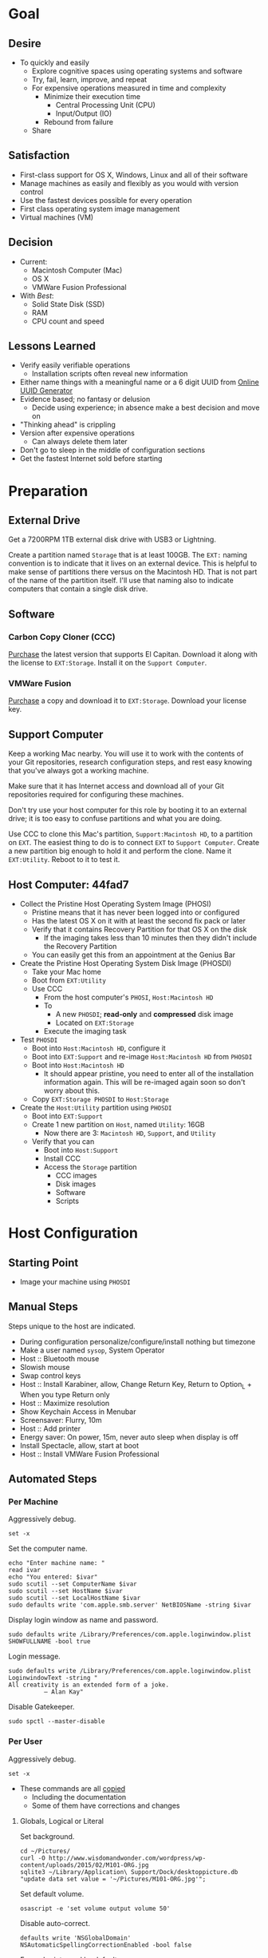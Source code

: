 * Goal
:PROPERTIES:
:ID:       572893EF-E80B-411B-9355-8CAB3DB23C27
:END:

** Desire
:PROPERTIES:
:ID:       17BA9F22-3B3E-427E-AC9B-0DF8D10BFD32
:END:

- To quickly and easily
  - Explore cognitive spaces using operating systems and software
  - Try, fail, learn, improve, and repeat
  - For expensive operations measured in time and complexity
    - Minimize their execution time
      - Central Processing Unit (CPU)
      - Input/Output (IO)
    - Rebound from failure
  - Share

** Satisfaction
:PROPERTIES:
:ID:       77F8D1AF-B388-4512-B9C2-79F97533CC88
:END:

- First-class support for OS X, Windows, Linux and all of their software
- Manage machines as easily and flexibly as you would with version control
- Use the fastest devices possible for every operation
- First class operating system image management
- Virtual machines (VM)

** Decision
:PROPERTIES:
:ID:       643E82D4-08E8-40B5-9006-3936A0775A35
:END:

- Current:
  - Macintosh Computer (Mac)
  - OS X
  - VMWare Fusion Professional
- With /Best/:
  - Solid State Disk (SSD)
  - RAM
  - CPU count and speed

** Lessons Learned
:PROPERTIES:
:ID:       0D8B4834-2E1E-4F1A-9299-5948A1FFAC55
:END:

- Verify easily verifiable operations
  - Installation scripts often reveal new information
- Either name things with a meaningful name or a 6 digit UUID from
  [[https://www.uuidgenerator.net/][Online UUID Generator]]
- Evidence based; no fantasy or delusion
  - Decide using experience; in absence make a best decision and move on
- "Thinking ahead" is crippling
- Version after expensive operations
  - Can always delete them later
- Don't go to sleep in the middle of configuration sections
- Get the fastest Internet sold before starting

* Preparation
:PROPERTIES:
:ID:       1BF6D42F-2F80-467E-B75C-DB2C88F0B4BE
:END:

** External Drive
:PROPERTIES:
:ID:       9EC3FF1F-8416-449D-8860-3B4ABCEBB09B
:END:

Get a 7200RPM 1TB external disk drive with USB3 or Lightning.

Create a partition named =Storage= that is at least 100GB. The =EXT:= naming
convention is to indicate that it lives on an external device. This is helpful
to make sense of partitions there versus on the Macintosh HD. That is not part
of the name of the partition itself. I'll use that naming also to indicate
computers that contain a single disk drive.

** Software
:PROPERTIES:
:ID:       3BC9B846-919F-4395-8926-8C2AABB0FF6A
:END:
*** Carbon Copy Cloner (CCC)
:PROPERTIES:
:ID:       93F797EC-1166-4667-A2ED-C8251CB9998A
:END:

[[https://bombich.com/][Purchase]] the latest version that supports El Capitan. Download it along with the
license to =EXT:Storage=. Install it on the =Support Computer=.
*** VMWare Fusion
:PROPERTIES:
:ID:       B846A16A-4E1C-4968-B303-301923989BD8
:END:

[[https://www.vmware.com/products/fusion][Purchase]] a copy and download it to =EXT:Storage=. Download your license key.

** Support Computer
:PROPERTIES:
:ID:       74903C97-520F-4FE1-B2AA-09F1DAB976D7
:END:

Keep a working Mac nearby. You will use it to work with the contents of
your Git repositories, research configuration steps, and rest easy knowing that
you've always got a working machine.

Make sure that it has Internet access and download all of your Git repositories
required for configuring these machines.

Don't try use your host computer for this role by booting it to an external
drive; it is too easy to confuse partitions and what you are doing.

Use CCC to clone this Mac's partition, =Support:Macintosh HD=, to a partition on
=EXT=. The easiest thing to do is to connect =EXT=
to =Support Computer=. Create a new partition big enough to hold it and perform
the clone. Name it =EXT:Utility=. Reboot to it to test it.

** Host Computer: 44fad7
:PROPERTIES:
:ID:       EE23E7E0-4BAC-4B57-96EA-764F84A2F054
:END:

- Collect the Pristine Host Operating System Image (PHOSI)
  - Pristine means that it has never been logged into or configured
  - Has the latest OS X on it with at least the second fix pack or later
  - Verify that it contains Recovery Partition for that OS X on the disk
    - If the imaging takes less than 10 minutes then they didn't include the
      Recovery Partition
  - You can easily get this from an appointment at the Genius Bar
- Create the Pristine Host Operating System Disk Image (PHOSDI)
  - Take your Mac home
  - Boot from =EXT:Utility=
  - Use CCC
    - From the host computer's =PHOSI=, =Host:Macintosh HD=
    - To
      - A new =PHOSDI=; *read-only* and *compressed* disk image
      - Located on =EXT:Storage=
    - Execute the imaging task
- Test =PHOSDI=
  - Boot into =Host:Macintosh HD=, configure it
  - Boot into =EXT:Support= and re-image =Host:Macintosh HD= from =PHOSDI=
  - Boot into =Host:Macintosh HD=
    - It should appear pristine, you need to enter all of the installation
      information again. This will be re-imaged again soon so don't worry
      about this.
  - Copy =EXT:Storage PHOSDI= to =Host:Storage=
- Create the =Host:Utility= partition using =PHOSDI=
  - Boot into =EXT:Support=
  - Create 1 new partition on =Host=, named =Utility=: 16GB
    - Now there are 3: =Macintosh HD=, =Support=, and =Utility=
  - Verify that you can
    - Boot into =Host:Support=
    - Install CCC
    - Access the =Storage= partition
      - CCC images
      - Disk images
      - Software
      - Scripts

* Host Configuration
:PROPERTIES:
:ID:       29CB47C1-03D5-4495-8182-486513A2079C
:END:

** Starting Point
:PROPERTIES:
:ID:       B4E2D4A0-1525-40D3-AB8D-345494B2403D
:END:

- Image your machine using =PHOSDI=

** Manual Steps
:PROPERTIES:
:ID:       6507AFFC-5F3D-40D7-AA9A-53384A03EA0B
:END:

Steps unique to the host are indicated.

- During configuration personalize/configure/install nothing but timezone
- Make a user named =sysop=, System Operator
- Host :: Bluetooth mouse
- Slowish mouse
- Swap control keys
- Host :: Install Karabiner, allow, Change Return Key, Return to Option_L + When you type Return only
- Host :: Maximize resolution
- Show Keychain Access in Menubar
- Screensaver: Flurry, 10m
- Host :: Add printer
- Energy saver: On power, 15m, never auto sleep when display is off
- Install Spectacle, allow, start at boot
- Host :: Install VMWare Fusion Professional

** Automated Steps
:PROPERTIES:
:ID:       E72C95F4-9D62-4864-9BD5-441C7635BAA4
:header-args: :epilogue "read -p \"Press [Enter] key to continue...\""
:END:
*** Per Machine
:PROPERTIES:
:tangle:   ./osx-per-machine.sh
:tangle-mode: (identity #o755)
:ID:       0B05FB9A-08DF-448C-AE2E-0715B0B217F8
:END:

Aggressively debug.
#+NAME: C3D25C79-DF2D-4A1D-AE4F-16F20395AA95
#+BEGIN_SRC shell
set -x
#+END_SRC

Set the computer name.
#+NAME: 291FDE06-DF44-4156-A013-B763A8727B00
#+BEGIN_SRC shell
echo "Enter machine name: "
read ivar
echo "You entered: $ivar"
sudo scutil --set ComputerName $ivar
sudo scutil --set HostName $ivar
sudo scutil --set LocalHostName $ivar
sudo defaults write 'com.apple.smb.server' NetBIOSName -string $ivar
#+END_SRC

Display login window as name and password.
#+NAME: 2F39C8B9-CA25-4C94-8E77-AD348D5235A9
#+BEGIN_SRC shell
sudo defaults write /Library/Preferences/com.apple.loginwindow.plist SHOWFULLNAME -bool true
#+END_SRC

Login message.
#+NAME: 850816F3-B82E-4EE0-9895-6E99CB6A7593
#+BEGIN_SRC shell
sudo defaults write /Library/Preferences/com.apple.loginwindow.plist LoginwindowText -string "
All creativity is an extended form of a joke.
          — Alan Kay"
#+END_SRC

Disable Gatekeeper.
#+NAME: DBE84671-1CC0-4DBA-AC7C-72F9EAC857A0
#+BEGIN_SRC shell
sudo spctl --master-disable
#+END_SRC

*** Per User
:PROPERTIES:
:tangle:   ./osx-per-user.sh
:tangle-mode: (identity #o755)
:ID:       E9F72C01-7B0C-4714-9661-B7D75F98C56E
:END:

Aggressively debug.
#+NAME: A275F237-6C96-481A-AFD5-413933B3036E
#+BEGIN_SRC shell
set -x
#+END_SRC

- These commands are all [[https://github.com/kitchenplan/chef-osxdefaults/tree/master/recipes][copied]]
  - Including the documentation
  - Some of them have corrections and changes

***** Globals, Logical or Literal
:PROPERTIES:
:ID:       EC01CF33-40EE-4F63-8A27-A88DE32FC557
:END:

Set background.
#+NAME: 6755B45A-4331-4CA4-89D5-7A5906C3966A
#+BEGIN_SRC shell
cd ~/Pictures/
curl -O http://www.wisdomandwonder.com/wordpress/wp-content/uploads/2015/02/M101-ORG.jpg
sqlite3 ~/Library/Application\ Support/Dock/desktoppicture.db "update data set value = '~/Pictures/M101-ORG.jpg'";
#+END_SRC

Set default volume.
#+NAME: 57F27EEA-630B-4CB4-9A04-27091C4AD4CB
#+BEGIN_SRC shell
osascript -e 'set volume output volume 50'
#+END_SRC

Disable auto-correct.
#+NAME: 02346DB0-0D1F-4A80-89ED-C8B723C05BB6
#+BEGIN_SRC shell
defaults write 'NSGlobalDomain' NSAutomaticSpellingCorrectionEnabled -bool false
#+END_SRC

Expand print panel by default.
#+NAME: 207B6C0E-E636-4FAB-A859-6E3CA370C40E
#+BEGIN_SRC shell
defaults write 'NSGlobalDomain' PMPrintingExpandedStateForPrint -bool true
defaults write 'NSGlobalDomain' PMPrintingExpandedStateForPrint2 -bool true
#+END_SRC

Expand save panel by default.
#+NAME: FBAD5CA1-F984-46AE-940D-90B1FC6C8454
#+BEGIN_SRC shell
defaults write 'NSGlobalDomain' NSNavPanelExpandedStateForSaveMode -bool true
defaults write 'NSGlobalDomain' NSNavPanelExpandedStateForSaveMode2 -bool true
#+END_SRC

Automatically quit printer app once the print jobs complete.
#+NAME: F6899984-2233-4027-BBEF-1005657C7B5E
#+BEGIN_SRC shell
defaults write 'com.apple.print.PrintingPrefs' 'Quit When Finished' -bool true
#+END_SRC

Add battery percentage in menubar.
#+NAME: 8351B207-A376-4149-A876-4E3E8CE06732
#+BEGIN_SRC shell
defaults write 'com.apple.menuextra.battery' ShowPercent -bool true
#+END_SRC

Add date in menubar clock.
#+NAME: 3525C306-F373-4146-8579-60E38D765425
#+BEGIN_SRC shell
defaults write 'com.apple.menuextra.clock' DateFormat -string "EEE MMM d  HH:mm"
#+END_SRC

Prevent Time Machine from prompting to use new hard drives as backup volume.
#+NAME: B7665462-71BC-4929-86C9-4766C3BAA9DB
#+BEGIN_SRC shell
defaults write 'com.apple.TimeMachine' DoNotOfferNewDisksForBackup -bool true
#+END_SRC

Avoid creating .DS_Store files on network volumes.
#+NAME: EE3BD935-46A0-425C-9DAB-0CB341D5E501
#+BEGIN_SRC shell
defaults write 'com.apple.desktopservices' DSDontWriteNetworkStores -bool true
#+END_SRC

Save to disk (not to iCloud) by default.
#+NAME: 526B969F-94AD-441B-8F5D-52141EDA0507
#+BEGIN_SRC shell
defaults write 'NSGlobalDomain' NSDocumentSaveNewDocumentsToCloud -bool false
#+END_SRC

Increase window resize speed for Cocoa applications.
#+NAME: 16416BAF-CFEE-43E2-9B6B-C2B85C73D627
#+BEGIN_SRC shell
defaults write 'NSGlobalDomain' NSWindowResizeTime -float 0.001
#+END_SRC

Use the Graphite theme.
#+NAME: 8D12169D-8717-46D4-920E-D4C322C4458E
#+BEGIN_SRC shell
defaults write 'NSGlobalDomain' AppleAquaColorVariant -int 6
#+END_SRC

Use dark menu bar and Dock
#+NAME: 337E87AE-39CC-41F5-B115-11B994E125B5
#+BEGIN_SRC shell
defaults write 'NSGlobalDomain' AppleInterfaceStyle -string Dark
#+END_SRC

Disable the “Are you sure you want to open this application?” dialog.
#+NAME: F89AEE9E-D5D6-4EF9-9914-CE2C3AE53B9B
#+BEGIN_SRC shell
defaults write com.apple.LaunchServices LSQuarantine -bool false
#+END_SRC

Display ASCII control characters using caret notation in standard text views.
Try e.g. `cd /tmp; unidecode "\x{0000}" > cc.txt; open -e cc.txt`.
#+NAME: A2CDF5C4-9239-47AD-9978-09582362316C
#+BEGIN_SRC shell
defaults write NSGlobalDomain NSTextShowsControlCharacters -bool true
#+END_SRC

Disable automatic termination of inactive apps.
#+NAME: 4FDA48E0-AC9B-48B9-A09D-E54F72787F64
#+BEGIN_SRC shell
defaults write NSGlobalDomain NSDisableAutomaticTermination -bool true
#+END_SRC

Disable the crash reporter.
#+NAME: E102244A-C691-4E62-BE68-3BF1EB8D340F
#+BEGIN_SRC shell
defaults write com.apple.CrashReporter DialogType -string "none"
#+END_SRC

Set Help Viewer windows to non-floating mode.
#+NAME: FC22C88E-44B4-4C50-B00A-82DB0DCDB519
#+BEGIN_SRC shell
defaults write com.apple.helpviewer DevMode -bool true
#+END_SRC

Restart automatically if the computer freezes.
#+NAME: F3347821-BEB6-4D91-8ADC-D968F825D491
#+BEGIN_SRC shell
sudo systemsetup -setrestartfreeze on
#+END_SRC

Check for software updates daily, not just once per week.
#+NAME: B0166A42-EB93-444D-ACDA-A0E2AED02543
#+BEGIN_SRC shell
defaults write com.apple.SoftwareUpdate ScheduleFrequency -int 1
#+END_SRC

Disable Notification Center and remove the menu bar icon.
#+NAME: 493ABAF1-8385-4ADF-90C3-B61699A5603B
#+BEGIN_SRC shell
launchctl unload -w /System/Library/LaunchAgents/com.apple.notificationcenterui.plist 2> /dev/null
#+END_SRC

Disable smart quotes as they’re annoying when typing code.
#+NAME: 1450BB2D-B822-48D3-ADC8-46FFF00B730C
#+BEGIN_SRC shell
defaults write NSGlobalDomain NSAutomaticQuoteSubstitutionEnabled -bool false
#+END_SRC

Disable smart dashes as they’re annoying when typing code.
#+NAME: B829AB6A-309B-406F-A51F-2CF38C183210
#+BEGIN_SRC shell
defaults write NSGlobalDomain NSAutomaticDashSubstitutionEnabled -bool false
#+END_SRC

***** Hardware
:PROPERTIES:
:ID:       F6533ADA-A21F-49E7-8DD7-4447CF69A528
:END:

Disable press-and-hold for keys in favor of key repeat.
#+NAME: 9078E7EB-65AE-4B8E-978A-E6687DB2C4EA
#+BEGIN_SRC shell
defaults write 'NSGlobalDomain' ApplePressAndHoldEnabled -bool false
#+END_SRC

Use all F1, F2, etc. keys as standard function keys.
#+NAME: 662F5288-F102-4FCA-B052-31933DFEFC0B
#+BEGIN_SRC shell
defaults write 'NSGlobalDomain' com.apple.keyboard.fnState -bool true
#+END_SRC

Increase sound quality for Bluetooth headphones/headsets.
#+NAME: 03E4D631-C6E3-4E4E-BCE9-BDB87D8549FD
#+BEGIN_SRC shell
defaults write com.apple.BluetoothAudioAgent "Apple Bitpool Min (editable)" -int 40
#+END_SRC

***** Dock
:PROPERTIES:
:ID:       B3122846-4906-4F7C-AD02-63A84B47A92D
:END:

Automatically hide and show the dock.
#+NAME: 44629106-AB81-4099-AAAE-2A1692110652
#+BEGIN_SRC shell
defaults write com.apple.dock autohide -bool true && killall Dock
#+END_SRC

Do not animate opening applications from the Dock.
#+NAME: 3A5370F0-1F37-47A9-8AD2-5A54F7BEBAF6
#+BEGIN_SRC shell
defaults write com.apple.dock launchanim -bool false && killall Dock
#+END_SRC

Enable highlight hover effect for the grid view of a stack.
#+NAME: 2E431E6C-083A-40C3-844A-187F6523CB77
#+BEGIN_SRC shell
defaults write com.apple.dock mouse-over-hilte-stack -bool true && killall Dock
#+END_SRC

Make Dock icons of hidden applications translucent.
#+NAME: 2E431E6C-083A-40C3-844A-187F6523CB77
#+BEGIN_SRC shell
defaults write com.apple.dock showhidden -bool true && killall Dock
#+END_SRC

Minimize to application.
#+NAME: 6AB142A8-9150-4B3B-8709-237D468212E0
#+BEGIN_SRC shell
defaults write com.apple.dock minimize-to-application -bool true && killall Dock
#+END_SRC

Move the Dock to the left side of the screen.
#+NAME: 7CF0E408-7318-4921-B8BE-F834C8A63BC7
#+BEGIN_SRC shell
defaults write com.apple.dock orientation -string left && killall Dock
#+END_SRC

Remove the animation when hiding/showing the dock.
#+NAME: 2250EED5-046B-4F55-B64E-04787C078F5B
#+BEGIN_SRC shell
defaults write com.apple.Dock autohide-time-modifier -float 0 && killall Dock
#+END_SRC

Remove the auto-hiding Dock delay".
#+NAME: CA55EDF7-AB57-450A-A80A-D9BCE9219951
#+BEGIN_SRC shell
defaults write com.apple.Dock autohide-delay -float 0 && killall Dock
#+END_SRC

Set the icon size of Dock items to 50 pixels.
#+NAME: C92642D8-BA50-46E4-B9D0-A0A7DEEAF0B9
#+BEGIN_SRC shell
defaults write com.apple.Dock tilesize -int 50 && killall Dock
#+END_SRC

Show indicator lights for open applications in the Dock.
#+NAME: 9402CBD6-530E-4832-8D6A-405EB9172F37
#+BEGIN_SRC shell
defaults write com.apple.Dock show-process-indicators -bool true && killall Dock
#+END_SRC

Wipe all (default) app icons from Dock.
#+NAME: 9402CBD6-530E-4832-8D6A-405EB9172F37
#+BEGIN_SRC shell
defaults write 'com.apple.dock' persistent-apps -array '' && killall Dock
#+END_SRC

Speed up Mission Control animations.
#+NAME: 2AEA50FA-CA94-438A-B82E-3B465CAA2E12
#+BEGIN_SRC shell
defaults write 'com.apple.dock' expose-animation-duration -float 0.1 && killall Dock
#+END_SRC

***** Finder
:PROPERTIES:
:ID:       E7984F15-4360-4F00-B754-CC00FC4D4124
:END:

Allow text selection in Quick Look.
#+NAME: A6759B25-1B21-40C2-A75C-B2DF18A3CAC1
#+BEGIN_SRC shell
defaults write 'com.apple.finder' QLEnableTextSelection -bool true && killall Finder
#+END_SRC

Automatically open a new Finder window when a volume is mounted.
#+NAME: DCDE10BB-3848-4C70-9B7A-8F5641950CCB
#+BEGIN_SRC shell
defaults write 'com.apple.frameworks.diskimages' auto-open-ro-root -bool true && killall Finder
defaults write 'com.apple.frameworks.diskimages' auto-open-rw-root -bool true && killall Finder
defaults write 'com.apple.finder' OpenWindowForNewRemovableDisk -bool true && killall Finder
#+END_SRC

Disable the warning before emptying the Trash.
#+NAME: 4647036E-8DB1-4119-B6D1-2028941B9A91
#+BEGIN_SRC shell
defaults write 'com.apple.finder' WarnOnEmptyTrash -bool false && killall Finder
#+END_SRC

Disable the warning when changing a file extension.
#+NAME: 00CEF20F-FDD2-464F-B8E4-968682A62B26
#+BEGIN_SRC shell
defaults write 'com.apple.finder' FXEnableExtensionChangeWarning -bool false && killall Finder
#+END_SRC

Set finder to display full path in title bar.
#+NAME: 1C946EE8-4D17-4D03-BF58-F2C5C1280739
#+BEGIN_SRC shell
defaults write 'com.apple.finder' _FXShowPosixPathInTitle -bool true && killall Finder
#+END_SRC

New Finder window shows the homefolder.
#+NAME: 85E615B8-24C6-4819-B437-BB1ED2384E82
#+BEGIN_SRC shell
defaults write 'com.apple.finder' NewWindowTarget -string PfHm && killall Finder
#+END_SRC

When performing a search, search the current folder by default.
#+NAME: FB3EFB97-6BEC-4BE4-B8D5-8EACD289CE66
#+BEGIN_SRC shell
defaults write 'com.apple.finder' FXDefaultSearchScope -string SCcf && killall Finder
#+END_SRC

Show all files in Finder.
#+NAME: 5F5E19CE-ECA4-4633-8C67-299C2237C7E2
#+BEGIN_SRC shell
defaults write 'com.apple.finder' AppleShowAllFiles -bool true && killall Finder
#+END_SRC

Show file extensions in Finder.
#+NAME: 7C10B346-5B87-456F-B424-1ED79C2ADE2B
#+BEGIN_SRC shell
defaults write 'com.apple.finder' AppleShowAllExtensions -bool true && killall Finder
#+END_SRC

Show path bar in Finder.
#+NAME: 69400DBC-BA03-4CB4-B724-BA22C070CB2B
#+BEGIN_SRC shell
defaults write 'com.apple.finder' ShowPathbar -bool true && killall Finder
#+END_SRC

Show status bar in Finder.
#+NAME: 6D032485-D6D0-47A4-9B14-06FE6FC0CB80
#+BEGIN_SRC shell
defaults write 'com.apple.finder' ShowStatusBar -bool true && killall Finder
#+END_SRC

Sidebar icon size Small.
#+NAME: 38B74BA0-FFCD-4E46-A1F0-BA839DF631DB
#+BEGIN_SRC shell
defaults write 'NSGlobalDomain' NSTableViewDefaultSizeMode -bool true && killall Finder
#+END_SRC

View style.
#+NAME: 17D25945-67E7-4F54-9DAA-C23FD89A2758
#+BEGIN_SRC shell
defaults write 'com.apple.Finder' FXPreferredViewStyle clmv && killall Finder
#+END_SRC

Finder: disable window animations and Get Info animations.
#+NAME: AF8A02A4-CFFC-4740-A6E9-3341F912906A
#+BEGIN_SRC shell
defaults write com.apple.finder DisableAllAnimations -bool true
#+END_SRC

Show icons for hard drives, servers, and removable media on the desktop.
#+NAME: 5F9ED39D-B319-46AE-B64F-F8CCE66C14CB
#+BEGIN_SRC shell
defaults write com.apple.finder ShowExternalHardDrivesOnDesktop -bool true
defaults write com.apple.finder ShowHardDrivesOnDesktop -bool true
defaults write com.apple.finder ShowMountedServersOnDesktop -bool true
defaults write com.apple.finder ShowRemovableMediaOnDesktop -bool true
#+END_SRC

***** Screen
:PROPERTIES:
:ID:       76D10582-3909-4CBB-9770-DF3D4F7C9DB0
:END:

Require password immediately after sleep or screen saver begins.
#+NAME: A73210E6-B619-4523-BD19-A5F8951E8495
#+BEGIN_SRC shell
defaults write com.apple.screensaver askForPassword -int 1
defaults write com.apple.screensaver askForPasswordDelay -int 0
#+END_SRC

Disable shadow in screenshots.
#+NAME: E99413DF-0D11-4824-873D-3514F9333D6E
#+BEGIN_SRC shell
defaults write com.apple.screencapture disable-shadow -bool true
#+END_SRC

Save screenshots in PNG format.
#+NAME: EE876749-BDB9-466F-A0FC-567EBBF9C5C2
#+BEGIN_SRC shell
defaults write 'com.apple.screencapture' type -string png && killall SystemUIServer
#+END_SRC

Enable subpixel font rendering on non-Apple LCDs.
#+NAME: 66472988-E3AE-44D0-9423-17E9FEA0F5F1
#+BEGIN_SRC shell
defaults write 'NSGlobalDomain' AppleFontSmoothing -int 2
#+END_SRC

[[https://github.com/robb/.dotfiles/blob/master/osx/defaults.install][Via]]
#+NAME: 598BE517-CC5C-4D99-AD0B-41D2D906E376
#+BEGIN_SRC shell
mkdir -p ~/Screen\ Shots
defaults write com.apple.screencapture location ~/Screen\ Shots
#+END_SRC

***** Hotcorners
:PROPERTIES:
:ID:       14E7437D-7BE9-4149-818B-ADC7B145A822
:END:

- Possible values:
  - 0 :: no-op
  - 2 :: Mission Control
  - 3 :: Show application windows
  - 4 :: Desktop
  - 5 :: Start screen saver
  - 6 :: Disable screen saver
  - 7 :: Dashboard
  - 10 :: Put display to sleep
  - 11 :: Launchpad
  - 12 :: Notification Center

Top left screen corner → Mission Control.
#+NAME: 446CE2EF-BCBE-4D83-9ACC-2A1E2F91C64B
#+BEGIN_SRC shell
defaults write com.apple.dock wvous-tl-corner -int 2
defaults write com.apple.dock wvous-tl-modifier -int 0
#+END_SRC

Top right screen corner → Desktop.
#+NAME: FF4E8A69-A137-4E50-A4E4-59DA58A082B5
#+BEGIN_SRC shell
defaults write com.apple.dock wvous-tr-corner -int 4
defaults write com.apple.dock wvous-tr-modifier -int 0
#+END_SRC

Bottom left screen corner → Start screen saver.
#+NAME: 6A561511-8354-408E-8805-201BAAE80A04
#+BEGIN_SRC shell
defaults write com.apple.dock wvous-bl-corner -int 5
defaults write com.apple.dock wvous-bl-modifier -int 0
#+END_SRC

Bottom right screen corner → Application window.
#+NAME: 7C9DE1C5-BBF8-4D40-8FAC-E78D5B85231E
#+BEGIN_SRC shell
defaults write com.apple.dock wvous-bl-corner -int 3
defaults write com.apple.dock wvous-bl-modifier -int 0
#+END_SRC

***** Spaces
:PROPERTIES:
:ID:       A76717BD-1BF0-48D3-8E69-3A03BFE2B4A2
:END:

[[Y][Via]]

#+NAME: 77191228-16CC-4B95-A030-A5C2DF90CD50
#+BEGIN_SRC shell
# Don’t automatically rearrange Spaces based on most recent use
defaults write com.apple.dock mru-spaces -bool false
# Set edge-dragging delay to 0.7
defaults write com.apple.dock workspaces-edge-delay -float 1.0
#+END_SRC

***** Mouse
:PROPERTIES:
:ID:       319EDC92-B863-4D2E-A951-8479F9171FFF
:END:

Reasonably fast.
#+NAME: 9B804905-E9D0-43BE-8106-DC53009C58C4
#+BEGIN_SRC shell
defaults write 'NSGlobalDomain' com.apple.mouse.scaling -float 2
#+END_SRC

***** Terminal
:PROPERTIES:
:ID:       20C7C795-5C0A-442A-9D0F-669D1637A1D2
:END:

Only use UTF-8 in Terminal.app.
#+NAME: 9AF4BB62-76D4-4943-88FC-704A7BA492AC
#+BEGIN_SRC shell
defaults write com.apple.terminal StringEncodings -array 4
#+END_SRC

***** Activity Monitor                                                            #
:PROPERTIES:
:ID:       D36D6B69-54DC-4666-AB48-731A2FA7130F
:END:

Show the main window when launching Activity Monitor.
#+NAME: BC6F1328-5EA2-4B1D-AC72-654D829BDB31
#+BEGIN_SRC shell :results output silent
defaults write com.apple.ActivityMonitor OpenMainWindow -bool true
#+END_SRC

Visualize CPU usage in the Activity Monitor Dock icon.
#+NAME: 81FD865B-E76D-4873-8C12-42C6194AB300
#+BEGIN_SRC shell :results output silent
defaults write com.apple.ActivityMonitor IconType -int 5
#+END_SRC

Show all processes in Activity Monitor.
#+NAME: F02FC4BB-0B04-4B8A-965C-71B181139FC8
#+BEGIN_SRC shell :results output silent
defaults write com.apple.ActivityMonitor ShowCategory -int 0
#+END_SRC

Sort Activity Monitor results by CPU usageefaults write com.apple.ActivityMonitor Sort.Column -string "CPUUsage".
#+NAME: C2C6F54C-D4B7-4CBE-AF80-E45CE40C9A54
#+BEGIN_SRC shell :results output silent
defaults write com.apple.ActivityMonitor SortDirection -int 0
#+END_SRC

* Guest Configuration
:PROPERTIES:
:ID:       2A536BBD-5CF0-43B8-A87C-9E2260ADE2F5
:END:
** Base (09d89d)
:PROPERTIES:
:ID:       33FE2B6C-EE9E-407E-96C3-41675669C9AE
:END:

- Configured with a =sysop= like above
- Unprovisioned
- Used for quickly cloning for user for anything

**** Steps
:PROPERTIES:
:ID:       CC55FA18-ADF8-4FE2-AA8E-477A3449F86F
:END:

- Obtain the OS X Installer via the App Store
  - Can do this on a Mac or in a VM of a prior version of OSX
  - Back it up to both =External:Storage= and =Host:Storage=
- Start VMWare Fusion, click File \rarr New, the "Select the Installation Method"
  dialog appears
- Create a new machine by dragging the OS X Installer onto the dialog
- Continue
- Default configuration don't change anything
  - 40GB HD, 2 CPU, 2GB RAM seems fine and allows you to have another VM
    running for notes during configuration
  - Assuming that 40GB will be enough to allow OS updates as they occur over
    the lifetime of the operating system
  - Full-Clones will configure the machine in unique ways not worth capturing
    here
- Click Finish
  - Name it "El Capitan - Base (09d89d)" and leave all of the default machine configuration
    alone
- Installation takes 20m every time
  - Installer reports "35s remaining" accurately, and then 0s remaining
    inaccurately, and sits there for about 5 minutes
  - Then it reports 20m remaining, and completes in 15m
  any personal information or configuration
- Set up box and create =sysop=, don't configure, don't provision:
  - Use the name =sysop= and password =sysop=
  - Don't do it like you set up the host
  - Don't provision or customize anything
  - Don't set up printers or resolution
  - Just create the account and do nothing more
- Shutdown

**** Snapshots
:PROPERTIES:
:ID:       7DB397B7-D0EC-4AD1-9BC8-3B80452D8890
:END:

***** First Run (d0a475)
:PROPERTIES:
:ID:       9F90A8E9-E4B3-486D-A9BD-243EF10CEAF1
:END:

- Installed, created user, shutdown
- This was the first run

** gcr (3a546a)
:PROPERTIES:
:ID:       E6395620-7A49-4FEC-9E06-15B27C1FC21C
:END:

*** Base (3d4a52)
:PROPERTIES:
:ID:       0B390891-5510-4703-97D7-29949F3D4436
:END:

- *Full-Clone of 09d89d*
  - Right Click d0a475 \rarr Create Full Clone\ldots
  - Named "El Capitan - gcr (3a546a)"
- Machine config
  - Processors
    - 3 cores
    - 6144 RAM
    - Enable hypervisor
    - Enable code profiling
  - Hard Disk
    - 250GB HD
  - Sharing
    - =Host:Storage=
- Start the VM
- Resize the disk
  - Note that on a real Mac you can't resize a partition that OS X has
    booted from so you might boot from the Recovery Parittion to perform
    the resize instead. This doesn't work on the VMWare drive. If you try it,
    it will fail for a couple of reasons like "The partition is not journaled"
    or "The operation filed". Instead, boot into the OS and resize the partition
    there.
  - Choose VMWare Virtual SATA hard Drive Media
  - Click "Partition"
  - Enter "999" and hit tab to let the GUI fill out the max partition size,
    in this case 267.44
  - Click "Apply"
  - The change will not be reflected immediately. Restart Disk Utility to
    confirm.
- Set user picture to an owl and change the password
- Install VMWare Tools
  - Maximize resolution
- Provision =sysop=
- Setup and provision =gcr=

*** Version Control/Dev (39e716)
:PROPERTIES:
:ID:       87802E09-F643-468B-819B-3C8EEB2D3E09
:END:

- Installed xcode
- Installed clt
- Installed brew
- Installed cask
- Installed git

*** EMACS (8ef276)
:PROPERTIES:
:ID:       EFF4453A-BB19-4841-9472-D8A89700CE06
:END:

#  LocalWords:  PHOSI PHOSDI
